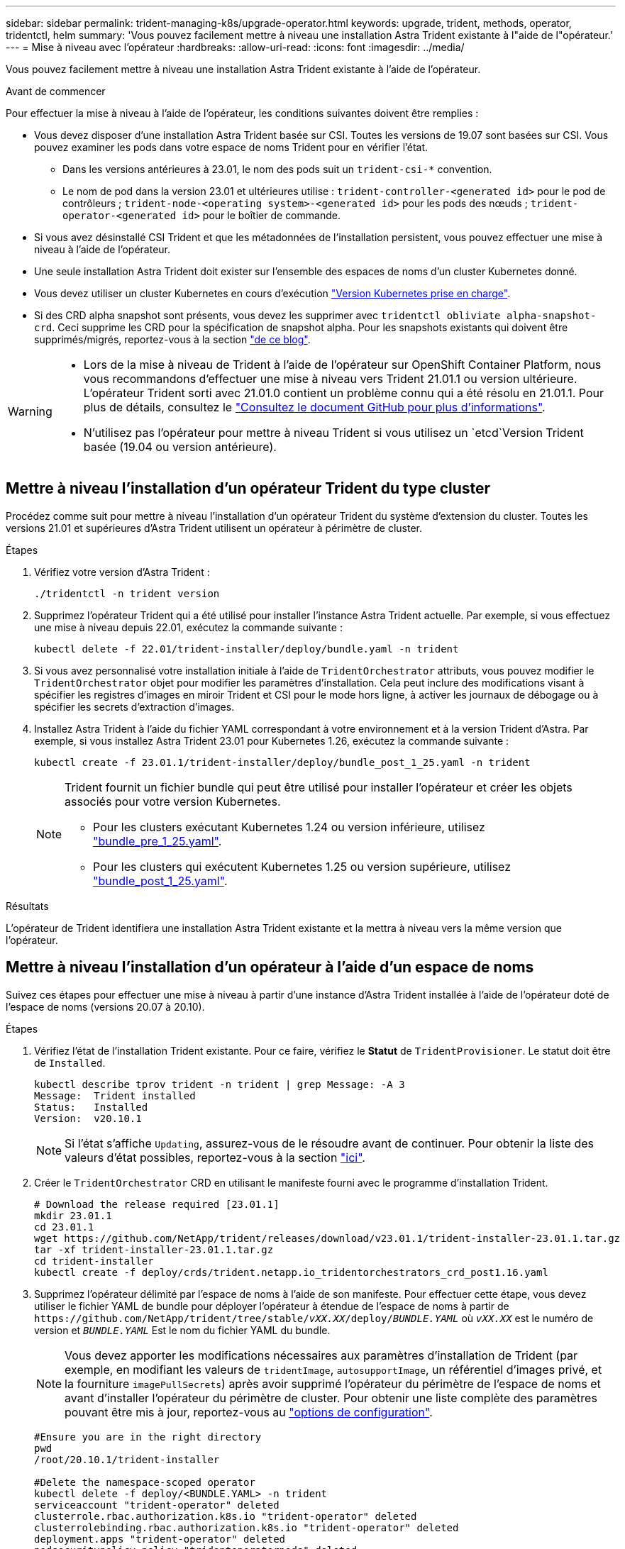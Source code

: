 ---
sidebar: sidebar 
permalink: trident-managing-k8s/upgrade-operator.html 
keywords: upgrade, trident, methods, operator, tridentctl, helm 
summary: 'Vous pouvez facilement mettre à niveau une installation Astra Trident existante à l"aide de l"opérateur.' 
---
= Mise à niveau avec l'opérateur
:hardbreaks:
:allow-uri-read: 
:icons: font
:imagesdir: ../media/


[role="lead"]
Vous pouvez facilement mettre à niveau une installation Astra Trident existante à l'aide de l'opérateur.

.Avant de commencer
Pour effectuer la mise à niveau à l'aide de l'opérateur, les conditions suivantes doivent être remplies :

* Vous devez disposer d'une installation Astra Trident basée sur CSI. Toutes les versions de 19.07 sont basées sur CSI. Vous pouvez examiner les pods dans votre espace de noms Trident pour en vérifier l'état.
+
** Dans les versions antérieures à 23.01, le nom des pods suit un `trident-csi-*` convention.
** Le nom de pod dans la version 23.01 et ultérieures utilise : `trident-controller-<generated id>` pour le pod de contrôleurs ; `trident-node-<operating system>-<generated id>` pour les pods des nœuds ; `trident-operator-<generated id>` pour le boîtier de commande.


* Si vous avez désinstallé CSI Trident et que les métadonnées de l'installation persistent, vous pouvez effectuer une mise à niveau à l'aide de l'opérateur.
* Une seule installation Astra Trident doit exister sur l'ensemble des espaces de noms d'un cluster Kubernetes donné.
* Vous devez utiliser un cluster Kubernetes en cours d'exécution link:../trident-get-started/requirements.html["Version Kubernetes prise en charge"].
* Si des CRD alpha snapshot sont présents, vous devez les supprimer avec `tridentctl obliviate alpha-snapshot-crd`. Ceci supprime les CRD pour la spécification de snapshot alpha. Pour les snapshots existants qui doivent être supprimés/migrés, reportez-vous à la section https://netapp.io/2020/01/30/alpha-to-beta-snapshots/["de ce blog"^].


[WARNING]
====
* Lors de la mise à niveau de Trident à l'aide de l'opérateur sur OpenShift Container Platform, nous vous recommandons d'effectuer une mise à niveau vers Trident 21.01.1 ou version ultérieure. L'opérateur Trident sorti avec 21.01.0 contient un problème connu qui a été résolu en 21.01.1. Pour plus de détails, consultez le https://github.com/NetApp/trident/issues/517["Consultez le document GitHub pour plus d'informations"^].
* N'utilisez pas l'opérateur pour mettre à niveau Trident si vous utilisez un `etcd`Version Trident basée (19.04 ou version antérieure).


====


== Mettre à niveau l'installation d'un opérateur Trident du type cluster

Procédez comme suit pour mettre à niveau l'installation d'un opérateur Trident du système d'extension du cluster. Toutes les versions 21.01 et supérieures d'Astra Trident utilisent un opérateur à périmètre de cluster.

.Étapes
. Vérifiez votre version d'Astra Trident :
+
[listing]
----
./tridentctl -n trident version
----
. Supprimez l'opérateur Trident qui a été utilisé pour installer l'instance Astra Trident actuelle. Par exemple, si vous effectuez une mise à niveau depuis 22.01, exécutez la commande suivante :
+
[listing]
----
kubectl delete -f 22.01/trident-installer/deploy/bundle.yaml -n trident
----
. Si vous avez personnalisé votre installation initiale à l'aide de `TridentOrchestrator` attributs, vous pouvez modifier le `TridentOrchestrator` objet pour modifier les paramètres d'installation. Cela peut inclure des modifications visant à spécifier les registres d'images en miroir Trident et CSI pour le mode hors ligne, à activer les journaux de débogage ou à spécifier les secrets d'extraction d'images.
. Installez Astra Trident à l'aide du fichier YAML correspondant à votre environnement et à la version Trident d'Astra. Par exemple, si vous installez Astra Trident 23.01 pour Kubernetes 1.26, exécutez la commande suivante :
+
[listing]
----
kubectl create -f 23.01.1/trident-installer/deploy/bundle_post_1_25.yaml -n trident
----
+
[NOTE]
====
Trident fournit un fichier bundle qui peut être utilisé pour installer l'opérateur et créer les objets associés pour votre version Kubernetes.

** Pour les clusters exécutant Kubernetes 1.24 ou version inférieure, utilisez link:https://github.com/NetApp/trident/tree/stable/v23.01/deploy/bundle_pre_1_25.yaml["bundle_pre_1_25.yaml"^].
** Pour les clusters qui exécutent Kubernetes 1.25 ou version supérieure, utilisez link:https://github.com/NetApp/trident/tree/stable/v23.01/deploy/bundle_post_1_25.yaml["bundle_post_1_25.yaml"^].


====


.Résultats
L'opérateur de Trident identifiera une installation Astra Trident existante et la mettra à niveau vers la même version que l'opérateur.



== Mettre à niveau l'installation d'un opérateur à l'aide d'un espace de noms

Suivez ces étapes pour effectuer une mise à niveau à partir d'une instance d'Astra Trident installée à l'aide de l'opérateur doté de l'espace de noms (versions 20.07 à 20.10).

.Étapes
. Vérifiez l'état de l'installation Trident existante. Pour ce faire, vérifiez le *Statut* de  `TridentProvisioner`. Le statut doit être de `Installed`.
+
[listing]
----
kubectl describe tprov trident -n trident | grep Message: -A 3
Message:  Trident installed
Status:   Installed
Version:  v20.10.1
----
+

NOTE: Si l'état s'affiche `Updating`, assurez-vous de le résoudre avant de continuer. Pour obtenir la liste des valeurs d'état possibles, reportez-vous à la section https://docs.netapp.com/us-en/trident/trident-get-started/kubernetes-deploy-operator.html["ici"^].

. Créer le `TridentOrchestrator` CRD en utilisant le manifeste fourni avec le programme d'installation Trident.
+
[listing]
----
# Download the release required [23.01.1]
mkdir 23.01.1
cd 23.01.1
wget https://github.com/NetApp/trident/releases/download/v23.01.1/trident-installer-23.01.1.tar.gz
tar -xf trident-installer-23.01.1.tar.gz
cd trident-installer
kubectl create -f deploy/crds/trident.netapp.io_tridentorchestrators_crd_post1.16.yaml
----
. Supprimez l'opérateur délimité par l'espace de noms à l'aide de son manifeste. Pour effectuer cette étape, vous devez utiliser le fichier YAML de bundle pour déployer l'opérateur à étendue de l'espace de noms à partir de `\https://github.com/NetApp/trident/tree/stable/_vXX.XX_/deploy/_BUNDLE.YAML_` où `_vXX.XX_` est le numéro de version et `_BUNDLE.YAML_` Est le nom du fichier YAML du bundle.
+

NOTE: Vous devez apporter les modifications nécessaires aux paramètres d'installation de Trident (par exemple, en modifiant les valeurs de `tridentImage`, `autosupportImage`, un référentiel d'images privé, et la fourniture `imagePullSecrets`) après avoir supprimé l'opérateur du périmètre de l'espace de noms et avant d'installer l'opérateur du périmètre de cluster. Pour obtenir une liste complète des paramètres pouvant être mis à jour, reportez-vous au link:https://docs.netapp.com/us-en/trident/trident-get-started/kubernetes-customize-deploy.html#configuration-options["options de configuration"].

+
[listing]
----
#Ensure you are in the right directory
pwd
/root/20.10.1/trident-installer

#Delete the namespace-scoped operator
kubectl delete -f deploy/<BUNDLE.YAML> -n trident
serviceaccount "trident-operator" deleted
clusterrole.rbac.authorization.k8s.io "trident-operator" deleted
clusterrolebinding.rbac.authorization.k8s.io "trident-operator" deleted
deployment.apps "trident-operator" deleted
podsecuritypolicy.policy "tridentoperatorpods" deleted

#Confirm the Trident operator was removed
kubectl get all -n trident
NAME                               READY   STATUS    RESTARTS   AGE
pod/trident-csi-68d979fb85-dsrmn   6/6     Running   12         99d
pod/trident-csi-8jfhf              2/2     Running   6          105d
pod/trident-csi-jtnjz              2/2     Running   6          105d
pod/trident-csi-lcxvh              2/2     Running   8          105d

NAME                  TYPE        CLUSTER-IP       EXTERNAL-IP   PORT(S)              AGE
service/trident-csi   ClusterIP   10.108.174.125   <none>        34571/TCP,9220/TCP   105d

NAME                         DESIRED   CURRENT   READY   UP-TO-DATE   AVAILABLE   NODE SELECTOR                                     AGE
daemonset.apps/trident-csi   3         3         3       3            3           kubernetes.io/arch=amd64,kubernetes.io/os=linux   105d

NAME                          READY   UP-TO-DATE   AVAILABLE   AGE
deployment.apps/trident-csi   1/1     1            1           105d

NAME                                     DESIRED   CURRENT   READY   AGE
replicaset.apps/trident-csi-68d979fb85   1         1         1       105d
----
+
À ce stade, le `trident-operator-xxxxxxxxxx-xxxxx` le pod a été supprimé.

. (Facultatif) si les paramètres d'installation doivent être modifiés, mettez à jour le `TridentProvisioner` spécifications Il peut s'agir de modifications telles que la modification du registre d'images privées pour extraire des images de conteneur, l'activation des journaux de débogage ou la spécification de secrets de collecte d'images.
+
[listing]
----
kubectl patch tprov <trident-provisioner-name> -n <trident-namespace> --type=merge -p '{"spec":{"debug":true}}'
----
. Installez l'opérateur Trident.
+

NOTE: L'installation de l'opérateur à périmètre de cluster initie la migration de `TridentProvisioner` objets à `TridentOrchestrator` objets, supprime `TridentProvisioner` objets et le `tridentprovisioner` CRD, et met à niveau Astra Trident vers la version de l'opérateur délimité par le cluster. Dans l'exemple qui suit, Trident est mis à niveau vers la version 23.01.1.

+

IMPORTANT: La mise à niveau d'Astra Trident avec l'opérateur Trident entraîne la migration de `tridentProvisioner` à un `tridentOrchestrator` objet portant le même nom. Cette opération est gérée automatiquement par l'opérateur. La mise à niveau entraînera également l'installation d'Astra Trident dans le même espace de noms qu'auparavant.

+
[listing]
----
#Ensure you are in the correct directory
pwd
/root/23.01.1/trident-installer

#Install the cluster-scoped operator in the **same namespace**
kubectl create -f deploy/<BUNDLE.YAML>
serviceaccount/trident-operator created
clusterrole.rbac.authorization.k8s.io/trident-operator created
clusterrolebinding.rbac.authorization.k8s.io/trident-operator created
deployment.apps/trident-operator created
podsecuritypolicy.policy/tridentoperatorpods created

#All tridentProvisioners will be removed, including the CRD itself
kubectl get tprov -n trident
Error from server (NotFound): Unable to list "trident.netapp.io/v1, Resource=tridentprovisioners": the server could not find the requested resource (get tridentprovisioners.trident.netapp.io)

#tridentProvisioners are replaced by tridentOrchestrator
kubectl get torc
NAME      AGE
trident   13s

#Examine Trident pods in the namespace
kubectl get pods -n trident
NAME                                     READY   STATUS    RESTARTS   AGE
trident-controller-79df798bdc-m79dc      6/6     Running   0          1m41s
trident-node-linux-xrst8                 2/2     Running   0          1m41s
trident-operator-5574dbbc68-nthjv        1/1     Running   0          1m52s

#Confirm Trident has been updated to the desired version
kubectl describe torc trident | grep Message -A 3
Message:                Trident installed
Namespace:              trident
Status:                 Installed
Version:                v23.01.1
----
+

NOTE: Le `trident-controller` les noms de pods reflètent la convention de nommage introduite en 23.01.





== Mettre à niveau l'installation d'un opérateur basé sur Helm

Effectuer les étapes suivantes pour mettre à niveau l'installation d'un opérateur reposant sur Helm.


WARNING: Lorsque vous mettez à niveau un cluster Kubernetes de 1.24 vers 1.25 ou version ultérieure sur lequel Astra Trident est installé, vous devez mettre à jour les valeurs.yaml pour les définir `excludePodSecurityPolicy` à `true` ou ajouter `--set excludePodSecurityPolicy=true` à la `helm upgrade` commande avant de pouvoir mettre à niveau le cluster.

.Étapes
. Téléchargez la dernière version d'Astra Trident.
. Utilisez le `helm upgrade` commande où `trident-operator-23.01.1.tgz` reflète la version vers laquelle vous souhaitez effectuer la mise à niveau.
+
[listing]
----
helm upgrade <name> trident-operator-23.01.1.tgz
----
+
[NOTE]
====
Si vous définissez des options autres que celles par défaut lors de l'installation initiale (par exemple, spécifier des registres privés en miroir pour les images Trident et CSI), utilisez `--set` pour vous assurer que ces options sont incluses dans la commande de mise à niveau, sinon les valeurs sont réinitialisées sur les valeurs par défaut.

Par exemple, pour modifier la valeur par défaut de `tridentDebug`, exécutez la commande suivante :

[listing]
----
helm upgrade <name> trident-operator-23.01.1-custom.tgz --set tridentDebug=true
----
====
. Courez `helm list` pour vérifier que le graphique et la version de l'application ont tous deux été mis à niveau. Courez `tridentctl logs` pour consulter les messages de débogage.


.Résultats
L'opérateur de Trident identifiera une installation Astra Trident existante et la mettra à niveau vers la même version que l'opérateur.



== Mise à niveau à partir d'une installation autre que celle d'un opérateur

Vous pouvez effectuer la mise à niveau vers la dernière version de l'opérateur Trident à partir d'un `tridentctl` installation.

.Étapes
. Téléchargez la dernière version d'Astra Trident.
+
[listing]
----
# Download the release required [23.01.1]
mkdir 23.01.1
cd 23.01.1
wget https://github.com/NetApp/trident/releases/download/v22.01.1/trident-installer-23.01.1.tar.gz
tar -xf trident-installer-23.01.1.tar.gz
cd trident-installer
----
. Créer le `tridentorchestrator` CRD du manifeste.
+
[listing]
----
kubectl create -f deploy/crds/trident.netapp.io_tridentorchestrators_crd_post1.16.yaml
----
. Déployer l'opérateur.
+
[listing]
----
#Install the cluster-scoped operator in the **same namespace**
kubectl create -f deploy/<BUNDLE.YAML>
serviceaccount/trident-operator created
clusterrole.rbac.authorization.k8s.io/trident-operator created
clusterrolebinding.rbac.authorization.k8s.io/trident-operator created
deployment.apps/trident-operator created
podsecuritypolicy.policy/tridentoperatorpods created

#Examine the pods in the Trident namespace
NAME                                  READY   STATUS    RESTARTS   AGE
trident-controller-79df798bdc-m79dc   6/6     Running   0          150d
trident-node-linux-xrst8              2/2     Running   0          150d
trident-operator-5574dbbc68-nthjv     1/1     Running   0          1m30s
----
. Créer un `TridentOrchestrator` CR pour l'installation d'Astra Trident.
+
[listing]
----
#Create a tridentOrchestrator to initiate a Trident install
cat deploy/crds/tridentorchestrator_cr.yaml
apiVersion: trident.netapp.io/v1
kind: TridentOrchestrator
metadata:
  name: trident
spec:
  debug: true
  namespace: trident

kubectl create -f deploy/crds/tridentorchestrator_cr.yaml

#Examine the pods in the Trident namespace
NAME                                READY   STATUS    RESTARTS   AGE
trident-csi-79df798bdc-m79dc        6/6     Running   0          1m
trident-csi-xrst8                   2/2     Running   0          1m
trident-operator-5574dbbc68-nthjv   1/1     Running   0          5m41s

#Confirm Trident was upgraded to the desired version
kubectl describe torc trident | grep Message -A 3
Message:                Trident installed
Namespace:              trident
Status:                 Installed
Version:                v23.01.1
----


.Résultats
Les systèmes back-end et demandes de volume persistant sont automatiquement disponibles.
